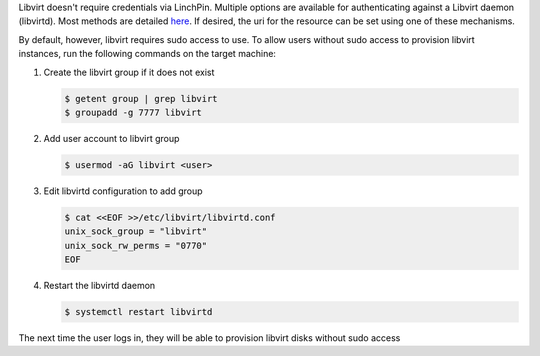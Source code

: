 Libvirt doesn't require credentials via LinchPin. Multiple options are
available for authenticating against a Libvirt daemon (libvirtd). Most methods
are detailed `here <https://libvirt.org/auth.html>`_.  If desired, the uri for
the resource can be set using one of these mechanisms.

By default, however, libvirt requires sudo access to use.  To allow users
without sudo access to provision libvirt instances, run the following commands
on the target machine:

#. Create the libvirt group if it does not exist

   .. code-block:: bash

      $ getent group | grep libvirt
      $ groupadd -g 7777 libvirt

#. Add user account to libvirt group

   .. code-block:: bash

      $ usermod -aG libvirt <user>

#. Edit libvirtd configuration to add group

   .. code-block:: bash

      $ cat <<EOF >>/etc/libvirt/libvirtd.conf
      unix_sock_group = "libvirt"
      unix_sock_rw_perms = "0770"
      EOF

#. Restart the libvirtd daemon

   .. code-block:: bash

      $ systemctl restart libvirtd

The next time the user logs in, they will be able to provision libvirt disks
without sudo access


